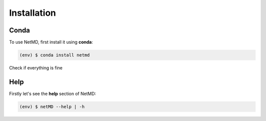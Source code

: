 Installation
=====
.. _conda:

Conda
------------

To use NetMD, first install it using **conda**:

.. code-block:: console

   (env) $ conda install netmd

Check if everything is fine

Help
------------

Firstly let's see the **help** section of NetMD:

.. code-block:: console

   (env) $ netMD --help | -h
